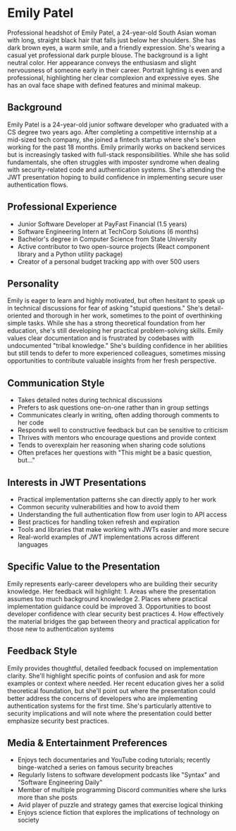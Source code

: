 * Emily Patel
  :PROPERTIES:
  :CUSTOM_ID: emily-patel
  :END:

#+begin_ai :image :file images/emily_patel.png
Professional headshot of Emily Patel, a 24-year-old South Asian woman with long, straight black hair that falls just below her shoulders. She has dark brown eyes, a warm smile, and a friendly expression. She's wearing a casual yet professional dark purple blouse. The background is a light neutral color. Her appearance conveys the enthusiasm and slight nervousness of someone early in their career. Portrait lighting is even and professional, highlighting her clear complexion and expressive eyes. She has an oval face shape with defined features and minimal makeup.
#+end_ai

** Background
   :PROPERTIES:
   :CUSTOM_ID: background
   :END:
Emily Patel is a 24-year-old junior software developer who graduated with a
CS degree two years ago. After completing a competitive internship at a 
mid-sized tech company, she joined a fintech startup where she's been working
for the past 18 months. Emily primarily works on backend services but is
increasingly tasked with full-stack responsibilities. While she has solid
fundamentals, she often struggles with imposter syndrome when dealing with
security-related code and authentication systems. She's attending the JWT
presentation hoping to build confidence in implementing secure user 
authentication flows.

** Professional Experience
   :PROPERTIES:
   :CUSTOM_ID: professional-experience
   :END:
- Junior Software Developer at PayFast Financial (1.5 years)
- Software Engineering Intern at TechCorp Solutions (6 months)
- Bachelor's degree in Computer Science from State University
- Active contributor to two open-source projects (React component library and a Python utility package)
- Creator of a personal budget tracking app with over 500 users

** Personality
   :PROPERTIES:
   :CUSTOM_ID: personality
   :END:
Emily is eager to learn and highly motivated, but often hesitant to speak up
in technical discussions for fear of asking "stupid questions." She's detail-oriented
and thorough in her work, sometimes to the point of overthinking simple tasks.
While she has a strong theoretical foundation from her education, she's still
developing her practical problem-solving skills. Emily values clear documentation
and is frustrated by codebases with undocumented "tribal knowledge." She's building
confidence in her abilities but still tends to defer to more experienced colleagues,
sometimes missing opportunities to contribute valuable insights from her fresh perspective.

** Communication Style
   :PROPERTIES:
   :CUSTOM_ID: communication-style
   :END:
- Takes detailed notes during technical discussions
- Prefers to ask questions one-on-one rather than in group settings
- Communicates clearly in writing, often adding thorough comments to her code
- Responds well to constructive feedback but can be sensitive to criticism
- Thrives with mentors who encourage questions and provide context
- Tends to overexplain her reasoning when sharing code solutions
- Often prefaces her questions with "This might be a basic question, but..."

** Interests in JWT Presentations
   :PROPERTIES:
   :CUSTOM_ID: interests-in-jwt-presentations
   :END:
- Practical implementation patterns she can directly apply to her work
- Common security vulnerabilities and how to avoid them
- Understanding the full authentication flow from user login to API access
- Best practices for handling token refresh and expiration
- Tools and libraries that make working with JWTs easier and more secure
- Real-world examples of JWT implementations across different languages

** Specific Value to the Presentation
   :PROPERTIES:
   :CUSTOM_ID: specific-value-to-the-presentation
   :END:
Emily represents early-career developers who are building their security
knowledge. Her feedback will highlight: 1. Areas where the presentation
assumes too much background knowledge 2. Places where practical implementation
guidance could be improved 3. Opportunities to boost developer confidence with
clear security best practices 4. How effectively the material bridges the gap
between theory and practical application for those new to authentication systems

** Feedback Style
   :PROPERTIES:
   :CUSTOM_ID: feedback-style
   :END:
Emily provides thoughtful, detailed feedback focused on implementation clarity.
She'll highlight specific points of confusion and ask for more examples or
context where needed. Her recent education gives her a solid theoretical foundation,
but she'll point out where the presentation could better address the concerns of
developers who are implementing authentication systems for the first time. She's
particularly attentive to security implications and will note where the presentation
could better emphasize security best practices.

** Media & Entertainment Preferences
   :PROPERTIES:
   :CUSTOM_ID: media-entertainment-preferences
   :END:
- Enjoys tech documentaries and YouTube coding tutorials; recently binge-watched a series on famous security breaches
- Regularly listens to software development podcasts like "Syntax" and "Software Engineering Daily"
- Member of multiple programming Discord communities where she lurks more than she posts
- Avid player of puzzle and strategy games that exercise logical thinking
- Enjoys science fiction that explores the implications of technology on society